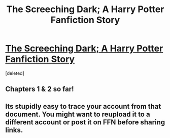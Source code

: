#+TITLE: The Screeching Dark; A Harry Potter Fanfiction Story

* [[https://docs.google.com/document/d/1uzSfw5nHJ8BP-QnnVSCSFFz54jmkmprM-dLveWPGTUg/edit?usp=sharing][The Screeching Dark; A Harry Potter Fanfiction Story]]
:PROPERTIES:
:Score: 1
:DateUnix: 1488332295.0
:DateShort: 2017-Mar-01
:FlairText: Self-Promotion
:END:
[deleted]


** Chapters 1 & 2 so far!
:PROPERTIES:
:Score: 1
:DateUnix: 1488332330.0
:DateShort: 2017-Mar-01
:END:


** Its stupidly easy to trace your account from that document. You might want to reupload it to a different account or post it on FFN before sharing links.
:PROPERTIES:
:Score: 1
:DateUnix: 1488355727.0
:DateShort: 2017-Mar-01
:END:
